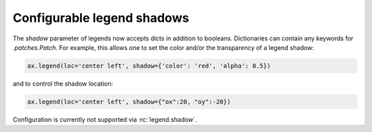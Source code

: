 Configurable legend shadows
---------------------------
The *shadow* parameter of legends now accepts dicts in addition to booleans.
Dictionaries can contain any keywords for `.patches.Patch`.
For example, this allows one to set the color and/or the transparency of a legend shadow:

.. code-block:: python

   ax.legend(loc='center left', shadow={'color': 'red', 'alpha': 0.5})

and to control the shadow location:

.. code-block:: python

   ax.legend(loc='center left', shadow={"ox":20, "oy":-20})

Configuration is currently not supported via :rc:`legend.shadow`.
